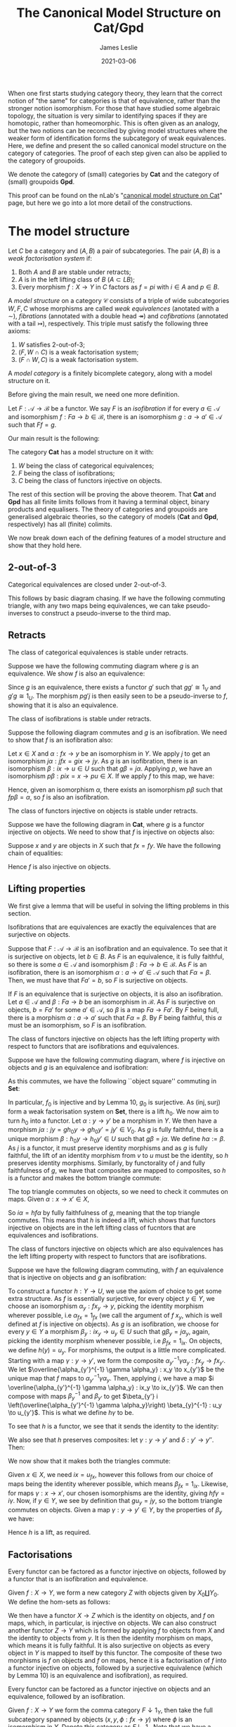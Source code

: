 #+title: The Canonical Model Structure on Cat/Gpd
#+author: James Leslie
#+date: 2021-03-06
#+katex: true
#+OPTIONS: tex:t num:nil toc:nil

When one first starts studying category theory, they learn that the correct notion of "the same" for categories is that of equivalence, rather than the stronger notion isomorphism. For those that have studied some algebraic topology, the situation is very similar to identifying spaces if they are homotopic, rather than homeomorphic. This is often given as an analogy, but the two notions can be reconciled by giving model structures where the weaker form of identification forms the subcategory of weak equivalences. Here, we define and present the so called canonical model structure on the category of categories. The proof of each step given can also be applied to the category of groupoids. 

We denote the category of (small) categories by \(\mathbf{Cat}\) and the category of (small) groupoids \(\mathbf{Gpd}\).

This proof can be found on the nLab's "[[https://ncatlab.org/nlab/show/canonical+model+structure+on+Cat][canonical model structure on Cat]]" page, but here we go into a lot more detail of the constructions.
* The model structure
#+BEGIN_definition
  Let \(C\) be a category and \((A, B)\) a pair of subcategories. The pair \((A, B)\) is a /weak factorisation system/ if:
  1. Both \(A\) and \(B\) are stable under retracts;
  2. \(A\) is in the left lifting class of \(B\) (\(A \subset LB\));
  3. Every morphism \(f : X \to Y\) in \(C\) factors as \(f = pi\) with \(i \in A\) and \(p \in B\).
#+END_definition

#+BEGIN_definition
  A /model structure/ on a category \(\mathcal{C}\) consists of a triple of wide subcategories \(W, F, C \) whose morphisms are called /weak equivalences/ (anotated with a \(\sim\)), /fibrations/ (annotated with a double head \(\twoheadrightarrow\)) and /cofibrations/ (annotated with a tail \(\rightarrowtail\)), respectively. This triple must satisfy the following three axioms:
  1. \(W\) satisfies 2-out-of-3;
  2. \((F, W \cap C)\) is a weak factorisation system;
  3. \((F \cap W, C)\) is a weak factorisation system.
#+END_definition

#+BEGIN_definition
  A /model category/ is a finitely bicomplete category, along with a model structure on it.
#+END_definition

Before giving the main result, we need one more definition.

#+BEGIN_definition
  Let \(F: \mathcal{A} \to \mathcal{B}\) be a functor. We say \(F\) is an /isofibration/ if for every \(a \in \mathcal{A}\) and isomorphism \(f : Fa \to b \in \mathcal{B}\), there is an isomorphism \(g: a \to a' \in \mathcal{A}\) such that \(Ff = g\).
#+END_definition

Our main result is the following:
#+BEGIN_theorem
  The category \(\mathbf{Cat}\) has a model structure on it with:
  1. \(W\) being the class of categorical equivalences;
  2. \(F\) being the class of isofibrations;
  3. \(C\) being the class of functors injective on objects.
#+END_theorem

The rest of this section will be proving the above theorem. That \(\mathbf{Cat}\) and \(\mathbf{Gpd}\) has all finite limits follows from it having a terminal object, binary products and equalisers. The theory of categories and groupoids are generalised algebraic theories, so the category of models (\(\mathbf{Cat}\) and \(\mathbf{Gpd}\), respectively) has all (finite) colimits.

We now break down each of the defining features of a model structure and show that they hold here.

** 2-out-of-3

#+BEGIN_lemma
  Categorical equivalences are closed under 2-out-of-3.
#+END_lemma

#+BEGIN_proof
  This follows by basic diagram chasing. If we have the following commuting triangle, with any two maps being equivalences, we can take pseudo-inverses to construct a pseudo-inverse to the third map.
  \begin{center}
    \begin{tikzcd}
      X \ar[rr, "f"] \ar[rd, "g"'] & & Y \\
      & Z \ar[ru, "h"'] &
    \end{tikzcd}
  \end{center}
#+END_proof

** Retracts

#+BEGIN_lemma
  The class of categorical equivalences is stable under retracts.
#+END_lemma

#+BEGIN_proof
  Suppose we have the following commuting diagram where \(g\) is an equivalence. We show \(f\) is also an equivalence:
  \begin{center}
    \begin{tikzcd}
      X \arrow[r, "i"] \arrow[d, "f"] \arrow[rr, "1_X", bend left] & U \arrow[r, "u"] \arrow[d, "\sim", "g"'] & X \arrow[d, "f"] \\
      Y \arrow[r, "j"] \arrow[rr, "1_Y", bend right]               & V \arrow[r, "v"]                   & Y               
    \end{tikzcd}
  \end{center}

  Since \(g\) is an equivalence, there exists a functor \(g'\) such that \(gg' \cong 1_V\) and \(g'g \cong 1_U\). The morphism \(pg'j\) is then easily seen to be a pseudo-inverse to \(f\), showing that it is also an equivalence.
#+END_proof

#+BEGIN_lemma
  The class of isofibrations is stable under retracts.
#+END_lemma

#+BEGIN_proof
  Suppose the following diagram commutes and \(g\) is an isofibration. We need to show that \(f\) is an isofibration also:
  \begin{center}
    \begin{tikzcd}
      X \arrow[r, "i"] \arrow[d, "f"] \arrow[rr, "1_X", bend left] & U \arrow[r, "p"] \arrow[d, "g", two heads] & X \arrow[d, "f"] \\
      Y \arrow[r, "j"] \arrow[rr, "1_Y", bend right]               & V \arrow[r, "q"]                           & Y               
    \end{tikzcd}
  \end{center}
  Let \(x \in X\) and \(\alpha : fx \to y\) be an isomorphism in \(Y\). We apply \(j\) to get an isomorphism \(j\alpha : jfx=gix \to jy\). As \(g\) is an isofibration, there is an isomorphism \(\beta : ix \to u \in U\) such that \(g\beta = j\alpha\). Applying \(p\), we have an isomorphism \(p\beta : pix=x \to pu \in X\). If we apply \(f\) to this map, we have:
  \begin{align*}
    fp\beta &= qg\beta && \text{right square}\\
            &= qj\alpha && \text{definition of }\beta\\
            &= \alpha.
  \end{align*}
  Hence, given an isomorphism \(\alpha\), there exists an isomorphism \(p\beta\) such that \(fp\beta = \alpha\), so \(f\) is also an isofibration.
#+END_proof

#+BEGIN_lemma
  The class of functors injective on objects is stable under retracts.
#+END_lemma

#+BEGIN_proof
  Suppose we have the following diagram in \(\mathbf{Cat}\), where \(g\) is a functor injective on objects. We need to show that \(f\) is injective on objects also:
  \begin{center}
    \begin{tikzcd}
      X \arrow[r, "i"] \arrow[d, "f"] \arrow[rr, "1_X", bend left] & U \arrow[r, "p"] \arrow[d, "g", tail] & X \arrow[d, "f"] \\
      Y \arrow[r, "j"] \arrow[rr, "1_Y", bend right]               & V \arrow[r, "q"]                      & Y               
    \end{tikzcd}
  \end{center}

  Suppose \(x\) and \(y\) are objects in \(X\) such that \(fx = fy\). We have the following chain of equalities:
  \begin{align*}
    fx = fy &\implies jfx=jfy\\
            &\implies gix=giy && \text{(left square)}\\
            &\implies ix=iy && (g \in C)\\
            &\implies pix=piy\\
            &\implies x=y.
  \end{align*}
  Hence \(f\) is also injective on objects.
#+END_proof

** Lifting properties

We first give a lemma that will be useful in solving the lifting problems in this section.

#+BEGIN_lemma
Isofibrations that are equivalences are exactly the equivalences that are surjective on objects.
#+END_lemma

#+BEGIN_proof
Suppose that \(F: \mathcal{A} \to \mathcal{B}\) is an isofibration and an equivalence. To see that it is surjective on objects, let \(b \in B\). As \(F\) is an equivalence, it is fully faithful, so there is some \(a \in \mathcal{A}\) and isomorphism \(\beta : Fa \to b \in \mathcal{B}\). As \(F\) is an isofibration, there is an isomorphism \(\alpha : a \to a' \in \mathcal{A}\) such that \(F\alpha = \beta\). Then, we must have that \(Fa' = b\), so \(F\) is surjective on objects.

If \(F\) is an equivalence that is surjective on objects, it is also an isofibration. Let \(a \in \mathcal{A}\) and \(\beta : Fa \to b\) be an isomorphism in \(\mathcal{B}\). As \(F\) is surjective on objects, \(b = Fa'\) for some \(a' \in \mathcal{A}\), so \(\beta\) is a map \(Fa \to Fa'\). By \(F\) being full, there is a morphism \(\alpha : a \to a'\) such that \(F\alpha = \beta\). By \(F\) being faithful, this \(\alpha\) must be an isomorphism, so \(F\) is an isofibration.
#+END_proof

#+BEGIN_lemma
The class of functors injective on objects has the left lifting property with respect to functors that are isofibrations and equivalences.
#+END_lemma

#+BEGIN_proof
Suppose we have the following commuting diagram, where \(f\) is injective on objects and \(g\) is an equivalence and isofibration:
  \begin{center}
    \begin{tikzcd}
      X \arrow[r, "i"] \arrow[d, "f"', tail] & U \arrow[d, "g"', "\sim", two heads] \\
      Y \arrow[r, "j"']                      & V                             
    \end{tikzcd}
  \end{center}

As this commutes, we have the following ``object square'' commuting in \(\mathbf{Set}\):
  \begin{center}
    \begin{tikzcd}
      X_0 \arrow[r, "i_0"] \arrow[d, "f_0"', tail] & U_0 \arrow[d, "g_0", two heads] \\
      Y_0 \arrow[r, "j_0"']                        & V_0                            
    \end{tikzcd}
  \end{center}

In particular, \(f_0\) is injective and by Lemma 10, \(g_0\) is surjective. As \((\text{inj}, \text{surj})\) form a weak factorisation system on \(\mathbf{Set}\), there is a lift \(h_0\). We now aim to turn \(h_0\) into a functor. Let \(\alpha: y \to y'\) be a morphism in \(Y\). We then have a morphism \(j\alpha : jy = gh_0y \to gh_0y'=jy' \in V_0\). As \(g\) is fully faithful, there is a unique morphism \(\beta : h_0 y \to h_0 y' \in U\) such that \(g\beta = j\alpha\). We define \(h\alpha := \beta\). As \(j\) is a functor, it must preserve identity morphisms and as \(g\) is fully faithful, the lift of an identity morphism from \(v\) to \(u\) must be the identity, so \(h\) preserves identity morphisms. Similarly, by functorality of \(j\) and fully faithfulness of \(g\), we have that composites are mapped to composites, so \(h\) is a functor and makes the bottom triangle commute:
  \begin{center}
    \begin{tikzcd}
      X \arrow[r, "i"] \arrow[d, "f"', tail] & U \arrow[d, "g"', "\sim", two heads] \\
      Y \arrow[r, "j"']  \ar[ru, "h"]                    & V                             
    \end{tikzcd}
  \end{center}

The top triangle commutes on objects, so we need to check it commutes on maps. Given \(\alpha : x \to x' \in X\),
\begin{align*}
  g i \alpha &= j f \alpha\\
             &= g h f \alpha
\end{align*}
So \(i \alpha = h f \alpha\) by fully faithfulness of \(g\), meaning that the top triangle commutes. This means that \(h\) is indeed a lift, which shows that functors injective on objects are in the left lifting class of fucntors that are equivalences and isofibrations.
#+END_proof

#+BEGIN_lemma
The class of functors injective on objects which are also equivalences has the left lifting property with respect to functors that are isofibrations.
#+END_lemma

#+BEGIN_proof
Suppose we have the following diagram commuting, with \(f\) an equivalence that is injective on objects and \(g\) an isofibration:
  \begin{center}
    \begin{tikzcd}
      X \arrow[r, "i"] \arrow[d, "f"', "\sim", tail] & U \arrow[d, "g", two heads] \\
      Y \arrow[r, "j"']                      & V                          
    \end{tikzcd}
  \end{center}

To construct a functor \(h:Y \to U\), we use the axiom of choice to get some extra structure. As \(f\) is essentially surjective, for every object \(y \in Y\), we choose an isomorphism \(\alpha_y : fx_y \to y\), picking the identity morphism wherever possible, i.e \(\alpha_{fx} = 1_{fx}\) (we call the argument of \(f\) \(x_y\), which is well defined at \(f\) is injective on objects). As \(g\) is an isofibration, we choose for every \(y \in Y\) a morphism \(\beta_y : ix_y \to u_y \in U\) such that \(g\beta_y = j\alpha_y\), again, picking the identity morphism whenever possible, i.e \(\beta_{fx} = 1_{ix}\). On objects, we define \(h(y) = u_y\). For morphisms, the output is a little more complicated. Starting with a map \(\gamma : y \to y'\), we form the composite \(\alpha_{y'}^{-1} \gamma \alpha_y : fx_y \to fx_{y'}\). We let \(\overline{\alpha_{y'}^{-1} \gamma \alpha_y} : x_y \to x_{y'}\) be the unique map that \(f\) maps to \(\alpha_{y'}^{-1} \gamma \alpha_y\). Then, applying \(i\), we have a map \(i \overline{\alpha_{y'}^{-1} \gamma \alpha_y} : ix_y \to ix_{y'}\). We can then compose with maps \(\beta_y^{-1}\) and \(\beta_{y'}\) to get \(\beta_{y'} i \left(\overline{\alpha_{y'}^{-1} \gamma \alpha_y}\right) \beta_{y}^{-1} : u_y \to u_{y'}\). This is what we define \(h\gamma\) to be.

To see that \(h\) is a functor, we see that it sends the identity to the identity:
\begin{align*}
  \beta_{y} i \left(\overline{\alpha_{y}^{-1} 1_y \alpha_y}\right) \beta_{y}^{-1} &= \beta_y i\left( \overline{1_y}\right) \beta_y^{-1} \\
  &= \beta_y i(1_{x_y}) \beta_y^{-1}\\
  &=1_{u_y}.
\end{align*}
We also see that \(h\) preserves composites: let \(\gamma : y \to y'\) and \(\delta : y' \to y''\). Then:
\begin{align*}
  \beta_{y''} i \left(\overline{\alpha_{y''}^{-1} \delta \alpha_{y'}}\right) \beta_{y'}^{-1} \circ \beta_{y'} i \left(\overline{\alpha_{y'}^{-1}\gamma \alpha_y}\right) \beta_y^{-1} &=  \beta_{y''} i \left( \overline{\alpha_{y''}^{-1} \delta \alpha_{y'}}\right) i \left( \overline{\alpha_{y'}^{-1}\gamma \alpha_y}\right) \beta_y^{-1}\\
                                                                                                                                                                                     &= \beta_{y''}i \left( \overline{\alpha_{y''}^{-1} \delta \alpha_{y'}} \circ \overline{\alpha_{y'}^{-1} \gamma \alpha_y} \right) \beta_y^{-1}\\
  &= \beta_{y''} i \left( \alpha^{-1}_{y''} \delta \gamma \alpha_y \right) \beta_y^{-1}
\end{align*}

We now show that it makes both the triangles commute:
  \begin{center}
    \begin{tikzcd}
      X \arrow[r, "i"] \arrow[d, "\sim", "f"', tail] & U \arrow[d, "g", two heads] \\
      Y \arrow[r, "j"'] \arrow[ru, "h"]      & V                          
    \end{tikzcd}
  \end{center}

Given \(x \in X\), we need \(ix = u_{fx}\), however this follows from our choice of maps being the identity wherever possible, which means \(\beta_{fx} = 1_{ix}\). Likewise, for maps \(\gamma: x \to x'\), our chosen isomorphisms are the identity, giving \(hf\gamma = i\gamma\). Now, if \(y \in Y\), we see by definition that \(gu_y = jy\), so the bottom triangle commutes on objects. Given a map \(\gamma : y \to y' \in Y\), by the properties of \(\beta_y\) we have:
\begin{align*}
  g\left( \beta_{y'} i \left(\overline{\alpha_{y'}^{-1} \gamma \alpha_y}\right) \beta_{y}^{-1} \right) &= g(\beta_{y'}) gi \left(\overline{\alpha_{y'}^{-1} \gamma \alpha_y}\right) g(\beta_{y})^{-1}\\
                                                                                                         &= j(\alpha_{y'}) jf \left( \overline{\alpha_{y'}^{-1} \gamma \alpha_y} \right) j(\alpha_y)^{-1}\\
                                                                                                         &= j(\alpha_{y'}) j(\alpha_{y'})^{-1} j\gamma j(\alpha_y) j(\alpha_y)^{-1}\\
                                                                                                         &=j\gamma
\end{align*}

Hence \(h\) is a lift, as required.
#+END_proof

** Factorisations
#+BEGIN_lemma
Every functor can be factored as a functor injective on objects, followed by a functor that is an isofibration and equivalence.
#+END_lemma

#+BEGIN_proof
Given \(f:X \to Y\), we form a new category \(Z\) with objects given by \(X_0 \coprod Y_0\). We define the hom-sets as follows:
\begin{align*}
  Z(x,y) := \begin{cases}
    x \in X, y \in X &\implies Y(fx, fy),\\
    x \in X, y \in Y &\implies Y(fx, y),\\
    x \in Y, y \in X &\implies Y(x, fy),\\
    x \in Y, y \in Y &\implies Y(x, y).
  \end{cases}
\end{align*}

We then have a functor \(X \to Z\) which is the identity on objects, and \(f\) on maps, which, in particular, is injective on objects. We can also construct another functor \(Z \to Y\) which is formed by applying \(f\) to objects from \(X\) and the identity to objects from \(y\). It is then the identity morphism on maps, which means it is fully faithful. It is also surjective on objects as every object in \(Y\) is mapped to itself by this functor. The composite of these two morphisms is \(f\) on objects and \(f\) on maps, hence it is a factorisation of \(f\) into a functor injective on objects, followed by a surjective equivalence (which by Lemma 10) is an equivalence and isofibration), as required.
#+END_proof

#+BEGIN_lemma
  Every functor can be factored as a functor injective on objects and an equivalence, followed by an isofibration.
#+END_lemma

#+BEGIN_proof
  Given \(f:X \to Y\) we form the comma category \(F \downarrow 1_Y\), then take the full subcategory spanned by objects \((x, y, \phi : fx \to y)\) where \(\phi\) is an isomorphism in \(Y\). Denote this category as \(F \downarrow_{\cong} 1_Y\)
  Note that we have a functor \(X \to F \downarrow_{\cong} 1_Y\) defined by sending \(x \mapsto (x , fx, 1_{fx})\) and \(\alpha : x \to x' \mapsto (\alpha, f\alpha)\). This is clearly injective on objects and fully faithful. We also have that every \((x, y, \phi) \cong (x, fx, 1_{fx})\) by the following commuting square in \(Y\) (with horizontal maps being isomorphisms):
  \begin{center}
    \begin{tikzcd}
      fx \ar[r, "f1_{x}"] \ar[d, "\phi"'] & fx \ar[d, "1_{fx}"] \\
      y \ar[r, "\phi^{-1}"'] & fx
    \end{tikzcd}
  \end{center}

  We have a functor \(f \downarrow_{\cong} 1_Y \to Y\) given by projecting out the second component. This functor is also seen to be an isofibration: given \((x, y, \phi)\) and an isomorphism \(\alpha : y \to y' \in Y\), the following square commutes, with horizontal maps isomorphisms, so is an isomorphism in \(f \downarrow_{\cong} 1_Y\):
  \begin{center}
    \begin{tikzcd}
      fx \ar[r, "\phi"] \ar[d, "\phi"'] & y \ar[d, "\alpha"] \\
      y \ar[r, "\alpha"'] & y' 
    \end{tikzcd}
  \end{center}
  Our projection functor sends this isomorphism to \(\alpha\), so it is an isofibration. The composite of the two functors defined is easily seen to be equal to \(f\), completing the factorisation of \(f\) as an equivalence that is injective on objects, followed by an isofibration.
#+END_proof

* Putting it all together

#+BEGIN_corollary
Functors injective on objects and equivalences that are isofibrations, form a weak factorisation system on \(\mathbf{Cat}\).
#+END_corollary

#+BEGIN_proof
Lemma 9 shows functors injective on objects are stable under retracts. Lemmas 9 and 9 show that equivalences that are isofibrations are also stable under retracts. Lemma 13 gives the desired lifting data and Lemma 14 gives the desired factorisation.
#+END_proof

#+BEGIN_corollary
Equivalences that are injective on objects and isofibrations form a weak factorisation system on \(\mathbf{Cat}\).
#+END_corollary

#+BEGIN_proof
Lemmas 7 and 9 show that the class of equivalences that are injective on objects is stable under retracts. Lemma 8 shows the class of isofibrations are stable under retracts. Lemma 12 gives the desired lifting data and Lemma 14 gives the desired factorisation.
#+END_proof

#+BEGIN_corollary
The category \(\mathbf{Cat}\) has a model structure on it with:
1. \(W\) being the class of equivalences;
2. \(F\) being the class of isofibrations;
3. \(C\) being the class of functors injective on objects.
#+END_corollary

#+BEGIN_proof
Lemma shows that \(W\) satisfies 2-out-of-3. Corollaries 15 and 16 show that \((C \cap W, F)\) and \((C, F \cap W)\) are weak factorisation systems.
#+END_proof

This proves Theorem 5. To see that this restricts to \(\mathbf{Gpd}\) we only need to realise that if \(X\) and \(Y\) are groupoids, the categories constructed in the Factorisations section are also groupoids. This means we have the following:

#+BEGIN_corollary
The category \(\mathbf{Gpd}\) has a model structure on it with:
1. \(W\) being the class of categorical equivalences;
2. \(F\) being the class of isofibrations;
3. \(C\) being the class of functors injective on objects.
#+END_corollary
